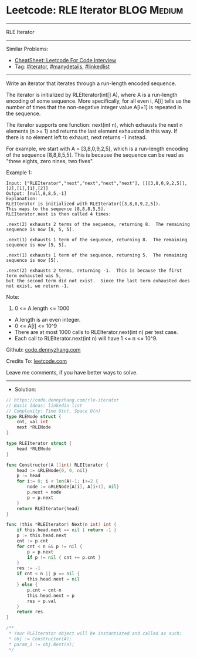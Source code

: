 * Leetcode: RLE Iterator                                              :BLOG:Medium:
#+STARTUP: showeverything
#+OPTIONS: toc:nil \n:t ^:nil creator:nil d:nil
:PROPERTIES:
:type:     iterator, manydetails, linkedlist
:END:
---------------------------------------------------------------------
RLE Iterator
---------------------------------------------------------------------
#+BEGIN_HTML
<a href="https://github.com/dennyzhang/code.dennyzhang.com/tree/master/problems/rle-iterator"><img align="right" width="200" height="183" src="https://www.dennyzhang.com/wp-content/uploads/denny/watermark/github.png" /></a>
#+END_HTML
Similar Problems:
- [[https://cheatsheet.dennyzhang.com/cheatsheet-leetcode-A4][CheatSheet: Leetcode For Code Interview]]
- Tag: [[https://code.dennyzhang.com/tag/iterator][#iterator]], [[https://code.dennyzhang.com/review-manydetails][#manydetails]], [[https://code.dennyzhang.com/review-linkedlist][#linkedlist]]
---------------------------------------------------------------------
Write an iterator that iterates through a run-length encoded sequence.

The iterator is initialized by RLEIterator(int[] A), where A is a run-length encoding of some sequence.  More specifically, for all even i, A[i] tells us the number of times that the non-negative integer value A[i+1] is repeated in the sequence.

The iterator supports one function: next(int n), which exhausts the next n elements (n >= 1) and returns the last element exhausted in this way.  If there is no element left to exhaust, next returns -1 instead.

For example, we start with A = [3,8,0,9,2,5], which is a run-length encoding of the sequence [8,8,8,5,5].  This is because the sequence can be read as "three eights, zero nines, two fives".

Example 1:
#+BEGIN_EXAMPLE
Input: ["RLEIterator","next","next","next","next"], [[[3,8,0,9,2,5]],[2],[1],[1],[2]]
Output: [null,8,8,5,-1]
Explanation: 
RLEIterator is initialized with RLEIterator([3,8,0,9,2,5]).
This maps to the sequence [8,8,8,5,5].
RLEIterator.next is then called 4 times:

.next(2) exhausts 2 terms of the sequence, returning 8.  The remaining sequence is now [8, 5, 5].

.next(1) exhausts 1 term of the sequence, returning 8.  The remaining sequence is now [5, 5].

.next(1) exhausts 1 term of the sequence, returning 5.  The remaining sequence is now [5].

.next(2) exhausts 2 terms, returning -1.  This is because the first term exhausted was 5,
but the second term did not exist.  Since the last term exhausted does not exist, we return -1.
#+END_EXAMPLE

Note:

1. 0 <= A.length <= 1000
- A.length is an even integer.
- 0 <= A[i] <= 10^9
- There are at most 1000 calls to RLEIterator.next(int n) per test case.
- Each call to RLEIterator.next(int n) will have 1 <= n <= 10^9.

Github: [[https://github.com/dennyzhang/code.dennyzhang.com/tree/master/problems/rle-iterator][code.dennyzhang.com]]

Credits To: [[https://leetcode.com/problems/rle-iterator/description/][leetcode.com]]

Leave me comments, if you have better ways to solve.
---------------------------------------------------------------------
- Solution:

#+BEGIN_SRC go
// https://code.dennyzhang.com/rle-iterator
// Basic Ideas: linkedin list
// Complexity: Time O(n), Space O(n)
type RLENode struct {
    cnt, val int
    next *RLENode
}

type RLEIterator struct {
    head *RLENode
}

func Constructor(A []int) RLEIterator {
    head := &RLENode{0, 0, nil}
    p := head
    for i:= 0; i < len(A)-1; i+=2 {
        node := &RLENode{A[i], A[i+1], nil}
        p.next = node
        p = p.next
    }
    return RLEIterator{head}
}

func (this *RLEIterator) Next(n int) int {
    if this.head.next == nil { return -1 }
    p := this.head.next
    cnt := p.cnt
    for cnt < n && p != nil {
        p = p.next
        if p != nil { cnt += p.cnt }
    }
    res := -1
    if cnt < n || p == nil {
        this.head.next = nil
    } else {
        p.cnt = cnt-n
        this.head.next = p
        res = p.val
    }
    return res
}

/**
 * Your RLEIterator object will be instantiated and called as such:
 * obj := Constructor(A);
 * param_1 := obj.Next(n);
 */
#+END_SRC

#+BEGIN_HTML
<div style="overflow: hidden;">
<div style="float: left; padding: 5px"> <a href="https://www.linkedin.com/in/dennyzhang001"><img src="https://www.dennyzhang.com/wp-content/uploads/sns/linkedin.png" alt="linkedin" /></a></div>
<div style="float: left; padding: 5px"><a href="https://github.com/dennyzhang"><img src="https://www.dennyzhang.com/wp-content/uploads/sns/github.png" alt="github" /></a></div>
<div style="float: left; padding: 5px"><a href="https://www.dennyzhang.com/slack" target="_blank" rel="nofollow"><img src="https://www.dennyzhang.com/wp-content/uploads/sns/slack.png" alt="slack"/></a></div>
</div>
#+END_HTML
